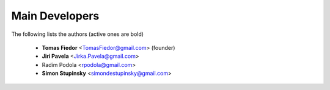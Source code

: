 ===============
Main Developers
===============

The following lists the authors (active ones are bold)

  * **Tomas Fiedor** <TomasFiedor@gmail.com> (founder)
  * **Jiri Pavela** <Jirka.Pavela@gmail.com>
  * Radim Podola <rpodola@gmail.com>
  * **Simon Stupinsky** <simondestupinsky@gmail.com>

